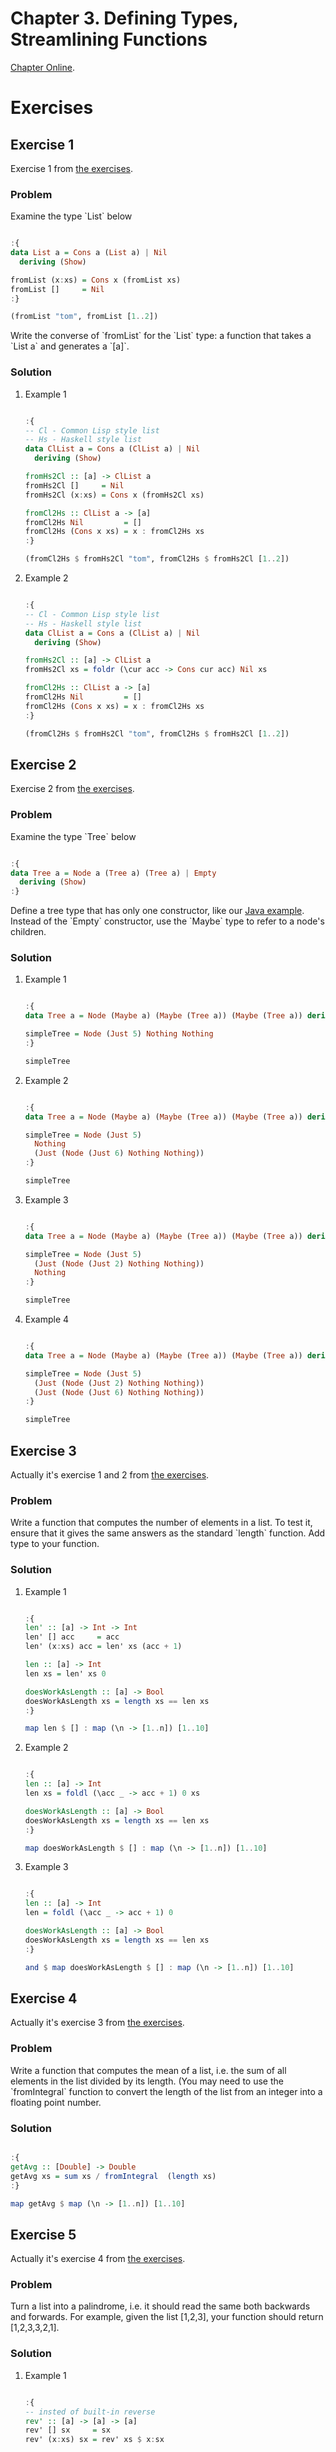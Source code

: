 #+STARTUP: overview
#+STARTUP: indent

* Chapter 3. Defining Types, Streamlining Functions
[[https://book.realworldhaskell.org/read/defining-types-streamlining-functions.html][Chapter Online]].

* Exercises
** Exercise 1
Exercise 1 from [[https://book.realworldhaskell.org/read/defining-types-streamlining-functions.html#id585938][the exercises]].

*** Problem
Examine the type `List` below

#+BEGIN_SRC haskell :results value

:{
data List a = Cons a (List a) | Nil
  deriving (Show)

fromList (x:xs) = Cons x (fromList xs)
fromList []     = Nil
:}

(fromList "tom", fromList [1..2])

#+END_SRC

#+RESULTS:
| Cons | t | (Cons o (Cons m Nil)) | Cons | 1 | (Cons 2 Nil) |

Write the converse of `fromList` for the `List` type: a function that takes a
`List a` and generates a `[a]`.

*** Solution
**** Example 1

#+BEGIN_SRC haskell :results value

:{
-- Cl - Common Lisp style list
-- Hs - Haskell style list
data ClList a = Cons a (ClList a) | Nil
  deriving (Show)

fromHs2Cl :: [a] -> ClList a
fromHs2Cl []     = Nil
fromHs2Cl (x:xs) = Cons x (fromHs2Cl xs)

fromCl2Hs :: ClList a -> [a]
fromCl2Hs Nil         = []
fromCl2Hs (Cons x xs) = x : fromCl2Hs xs
:}

(fromCl2Hs $ fromHs2Cl "tom", fromCl2Hs $ fromHs2Cl [1..2])

#+END_SRC

#+RESULTS:
| tom | (1 2) |

**** Example 2

#+BEGIN_SRC haskell :results value

:{
-- Cl - Common Lisp style list
-- Hs - Haskell style list
data ClList a = Cons a (ClList a) | Nil
  deriving (Show)

fromHs2Cl :: [a] -> ClList a
fromHs2Cl xs = foldr (\cur acc -> Cons cur acc) Nil xs

fromCl2Hs :: ClList a -> [a]
fromCl2Hs Nil         = []
fromCl2Hs (Cons x xs) = x : fromCl2Hs xs
:}

(fromCl2Hs $ fromHs2Cl "tom", fromCl2Hs $ fromHs2Cl [1..2])

#+END_SRC

#+RESULTS:
| tom | (1 2) |

** Exercise 2
Exercise 2 from [[https://book.realworldhaskell.org/read/defining-types-streamlining-functions.html#id585938][the exercises]].

*** Problem
Examine the type `Tree` below

#+BEGIN_SRC haskell :results value

:{
data Tree a = Node a (Tree a) (Tree a) | Empty
  deriving (Show)
:}

#+END_SRC

Define a tree type that has only one constructor, like our [[https://book.realworldhaskell.org/read/defining-types-streamlining-functions.html#Tree.java:Tree][Java example]]. Instead
of the `Empty` constructor, use the `Maybe` type to refer to a node's children.

*** Solution
**** Example 1

#+BEGIN_SRC haskell :results value

:{
data Tree a = Node (Maybe a) (Maybe (Tree a)) (Maybe (Tree a)) deriving Show

simpleTree = Node (Just 5) Nothing Nothing
:}

simpleTree

#+END_SRC

#+RESULTS:
: Node (Just 5) Nothing Nothing

**** Example 2

#+BEGIN_SRC haskell :results value

:{
data Tree a = Node (Maybe a) (Maybe (Tree a)) (Maybe (Tree a)) deriving Show

simpleTree = Node (Just 5)
  Nothing
  (Just (Node (Just 6) Nothing Nothing))
:}

simpleTree

#+END_SRC

#+RESULTS:
: Node (Just 5) Nothing (Just (Node (Just 6) Nothing Nothing))

**** Example 3

#+BEGIN_SRC haskell :results value

:{
data Tree a = Node (Maybe a) (Maybe (Tree a)) (Maybe (Tree a)) deriving Show

simpleTree = Node (Just 5)
  (Just (Node (Just 2) Nothing Nothing))
  Nothing
:}

simpleTree

#+END_SRC

#+RESULTS:
: Node (Just 5) (Just (Node (Just 2) Nothing Nothing)) Nothing

**** Example 4

#+BEGIN_SRC haskell :results value

:{
data Tree a = Node (Maybe a) (Maybe (Tree a)) (Maybe (Tree a)) deriving Show

simpleTree = Node (Just 5)
  (Just (Node (Just 2) Nothing Nothing))
  (Just (Node (Just 6) Nothing Nothing))
:}

simpleTree

#+END_SRC

#+RESULTS:
: Node (Just 5) (Just (Node (Just 2) Nothing Nothing)) (Just (Node (Just 6) Nothing Nothing))

** Exercise 3
Actually it's exercise 1 and 2 from [[https://book.realworldhaskell.org/read/defining-types-streamlining-functions.html#id587860][the exercises]].

*** Problem
Write a function that computes the number of elements in a list. To test it,
ensure that it gives the same answers as the standard `length` function.
Add type to your function.

*** Solution
**** Example 1

#+BEGIN_SRC haskell :results value

:{
len' :: [a] -> Int -> Int
len' [] acc     = acc
len' (x:xs) acc = len' xs (acc + 1)

len :: [a] -> Int
len xs = len' xs 0

doesWorkAsLength :: [a] -> Bool
doesWorkAsLength xs = length xs == len xs
:}

map len $ [] : map (\n -> [1..n]) [1..10]

#+END_SRC

#+RESULTS:
| 0 | 1 | 2 | 3 | 4 | 5 | 6 | 7 | 8 | 9 | 10 |

**** Example 2

#+BEGIN_SRC haskell :results value

:{
len :: [a] -> Int
len xs = foldl (\acc _ -> acc + 1) 0 xs

doesWorkAsLength :: [a] -> Bool
doesWorkAsLength xs = length xs == len xs
:}

map doesWorkAsLength $ [] : map (\n -> [1..n]) [1..10]

#+END_SRC

#+RESULTS:
| True | True | True | True | True | True | True | True | True | True | True |

**** Example 3

#+BEGIN_SRC haskell :results value

:{
len :: [a] -> Int
len = foldl (\acc _ -> acc + 1) 0

doesWorkAsLength :: [a] -> Bool
doesWorkAsLength xs = length xs == len xs
:}

and $ map doesWorkAsLength $ [] : map (\n -> [1..n]) [1..10]

#+END_SRC

#+RESULTS:
: True

** Exercise 4
Actually it's exercise 3 from [[https://book.realworldhaskell.org/read/defining-types-streamlining-functions.html#id587860][the exercises]].

*** Problem
Write a function that computes the mean of a list, i.e. the sum of all elements
in the list divided by its length. (You may need to use the `fromIntegral`
function to convert the length of the list from an integer into a floating point
number.

*** Solution

#+BEGIN_SRC haskell :results value

:{
getAvg :: [Double] -> Double
getAvg xs = sum xs / fromIntegral  (length xs)
:}

map getAvg $ map (\n -> [1..n]) [1..10]

#+END_SRC

#+RESULTS:
| 1.0 | 1.5 | 2.0 | 2.5 | 3.0 | 3.5 | 4.0 | 4.5 | 5.0 | 5.5 |

** Exercise 5
Actually it's exercise 4 from [[https://book.realworldhaskell.org/read/defining-types-streamlining-functions.html#id587860][the exercises]].

*** Problem
Turn a list into a palindrome, i.e. it should read the same both backwards and
forwards. For example, given the list [1,2,3], your function should return
[1,2,3,3,2,1].

*** Solution

**** Example 1

#+BEGIN_SRC haskell :results value

:{
-- insted of built-in reverse
rev' :: [a] -> [a] -> [a]
rev' [] sx     = sx
rev' (x:xs) sx = rev' xs $ x:sx

-- insted of built-in reverse
rev :: [a] -> [a]
rev xs = rev' xs []

turnList2palindrome :: [a] -> [a]
turnList2palindrome xs = xs ++ rev xs
:}

turnList2palindrome [3,2..1]

#+END_SRC

#+RESULTS:
| 3 | 2 | 1 | 1 | 2 | 3 |

**** Example 2

#+BEGIN_SRC haskell :results value

:{
turnList2palindrome :: [a] -> [a]
turnList2palindrome xs = xs ++ reverse xs
:}

turnList2palindrome [1..3]

#+END_SRC

#+RESULTS:
| 1 | 2 | 3 | 3 | 2 | 1 |

** Exercise 6
Actually it's exercise 5 from [[https://book.realworldhaskell.org/read/defining-types-streamlining-functions.html#id587860][the exercises]].

*** Problem
Write a function that determines whether its input list is a palindrome.

*** Solution

**** Example 1

#+BEGIN_SRC haskell :results value

:{
-- insted of built-in reverse
rev' :: [a] -> [a] -> [a]
rev' [] sx     = sx
rev' (x:xs) sx = rev' xs $ x:sx

-- insted of built-in reverse
rev :: [a] -> [a]
rev xs = rev' xs []

areEqual :: (Eq a) => [a] -> [a] -> Bool
areEqual [] [] = True
areEqual [] ys = False
areEqual xs [] = False
areEqual (x:xs) (y:ys)
  | x /= y = False
  | otherwise = areEqual xs ys

isPalindrome :: (Eq a) => [a] -> Bool
isPalindrome xs = areEqual xs $ rev xs
:}

map isPalindrome [[True, False, True], [False], [False, True, True]]

#+END_SRC

#+RESULTS:
| True | True | False |

**** Example 2

#+BEGIN_SRC haskell :results value

:{
-- insted of built-in reverse
rev :: [a] -> [a]
rev xs = foldl (flip (:)) [] xs
-- or even
-- rev = foldl (flip (:)) []

areEqual :: (Eq a) => [a] -> [a] -> Bool
areEqual [] [] = True
areEqual [] ys = False
areEqual xs [] = False
areEqual (x:xs) (y:ys)
  | x /= y = False
  | otherwise = areEqual xs ys

isPalindrome :: (Eq a) => [a] -> Bool
isPalindrome xs = areEqual xs $ rev xs
:}

map isPalindrome ["abccba", "abcba", "abcda"]

#+END_SRC

#+RESULTS:
| True | True | False |

**** Example 3

#+BEGIN_SRC haskell :results value

:{
isPalindrome :: (Eq a) => [a] -> Bool
isPalindrome xs = and $ zipWith (==) xs $ reverse xs
:}

map isPalindrome [[1, 2, 3, 1], [1, 3, 1]]

#+END_SRC

#+RESULTS:
| False | True |

** Exercise 7
Actually it's exercise 6 from [[https://book.realworldhaskell.org/read/defining-types-streamlining-functions.html#id587860][the exercises]].

*** Problem
Create a function that sorts a list of lists based on the length of each
sublist. (You may want to look at the `sortBy` function from the `Data.List`
module.)

*** Solution

**** Example 1

#+BEGIN_SRC haskell :results value

:{
import           Data.List (sortBy)

getLstOrdering :: [a] -> [a] -> Ordering
getLstOrdering xs ys = compare (length xs) (length ys)

sortLstsByLen :: [[a]] -> [[a]]
sortLstsByLen xxs = sortBy getLstOrdering xxs
:}

sortLstsByLen [[1, 2], [1], [1, 2, 3]]

#+END_SRC

#+RESULTS:
| 1 |   |   |
| 1 | 2 |   |
| 1 | 2 | 3 |

**** Example 2

#+BEGIN_SRC haskell :results value

:{
import           Data.List (sortBy)

getLstOrdering :: [a] -> [a] -> Ordering
getLstOrdering xs ys = compare (length xs) (length ys)

sortLstsByLen :: [[a]] -> [[a]]
sortLstsByLen = sortBy getLstOrdering
:}

sortLstsByLen ["jerry", "tom", "&"]

#+END_SRC

#+RESULTS:
| & | tom | jerry |

** Exercise 8
Actually it's exercise 7 from [[https://book.realworldhaskell.org/read/defining-types-streamlining-functions.html#id587860][the exercises]].

*** Problem

Define a function that joins a list of lists together using a separator value.

```
intersperse :: a -> \[[a]\] -> [a]
```

The separator should appear between elements of the list, but should not follow
the last element. Your function should behave as follows.

```
ghci> intersperse ',' []
""
ghci> intersperse ',' ["foo"]
"foo"
ghci> intersperse ',' ["foo","bar","baz","quux"]
"foo,bar,baz,quux"
```

* Note
You may need to surround the code snippets with `:{` and `:}`. [[https://emacs.stackexchange.com/questions/48446/haskell-code-execution-in-org-mode-give-error-but-in-hs-file-the-code-is-good-a][Explanation]].

* Warning
The content of this file may be incorrect, erroneous and/or harmful. Use it at Your own risk.
